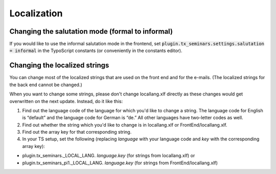 .. ==================================================
.. FOR YOUR INFORMATION
.. --------------------------------------------------
.. -*- coding: utf-8 -*- with BOM.

.. ==================================================
.. DEFINE SOME TEXTROLES
.. --------------------------------------------------
.. role::   underline
.. role::   typoscript(code)
.. role::   ts(typoscript)
   :class:  typoscript
.. role::   php(code)

============
Localization
============

Changing the salutation mode (formal to informal)
=================================================
If you would like to use the informal salutation mode in the frontend, set
:typoscript:`plugin.tx_seminars.settings.salutation = informal` in the
TypoScript constants (or conveniently in the constants editor).

Changing the localized strings
==============================

You can change most of the localized strings that are used on the
front end and for the e-mails. (The localized strings for the back end
cannot be changed.)

When you want to change some strings, please don't change
locallang.xlf directly as these changes would get
overwritten on the next update. Instead, do it like this:

#. Find out the language code of the language for which you'd like to
   change a string. The language code for English is “default” and the
   language code for German is “de.” All other languages have two-letter
   codes as well.

#. Find out whether the string which you'd like to change is in
   locallang.xlf or FrontEnd/locallang.xlf.

#. Find out the array key for that corresponding string.

#. In your TS setup, set the following (replacing  *language* with your
   language code and *key* with the corresponding array key):

- plugin.tx\_seminars.\_LOCAL\_LANG. *language.key* (for strings from
  locallang.xlf) or

- plugin.tx\_seminars\_pi1.\_LOCAL\_LANG. *language.key* (for strings
  from FrontEnd/locallang.xlf)
